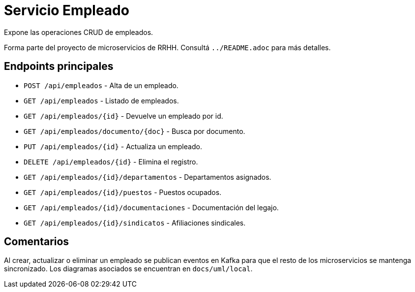 = Servicio Empleado

Expone las operaciones CRUD de empleados.

Forma parte del proyecto de microservicios de RRHH. Consultá `../README.adoc` para más detalles.

== Endpoints principales

* `POST /api/empleados` - Alta de un empleado.
* `GET /api/empleados` - Listado de empleados.
* `GET /api/empleados/{id}` - Devuelve un empleado por id.
* `GET /api/empleados/documento/{doc}` - Busca por documento.
* `PUT /api/empleados/{id}` - Actualiza un empleado.
* `DELETE /api/empleados/{id}` - Elimina el registro.
* `GET /api/empleados/{id}/departamentos` - Departamentos asignados.
* `GET /api/empleados/{id}/puestos` - Puestos ocupados.
* `GET /api/empleados/{id}/documentaciones` - Documentación del legajo.
* `GET /api/empleados/{id}/sindicatos` - Afiliaciones sindicales.

== Comentarios

Al crear, actualizar o eliminar un empleado se publican eventos en Kafka para que el resto de los microservicios se mantenga sincronizado. Los diagramas asociados se encuentran en `docs/uml/local`.
